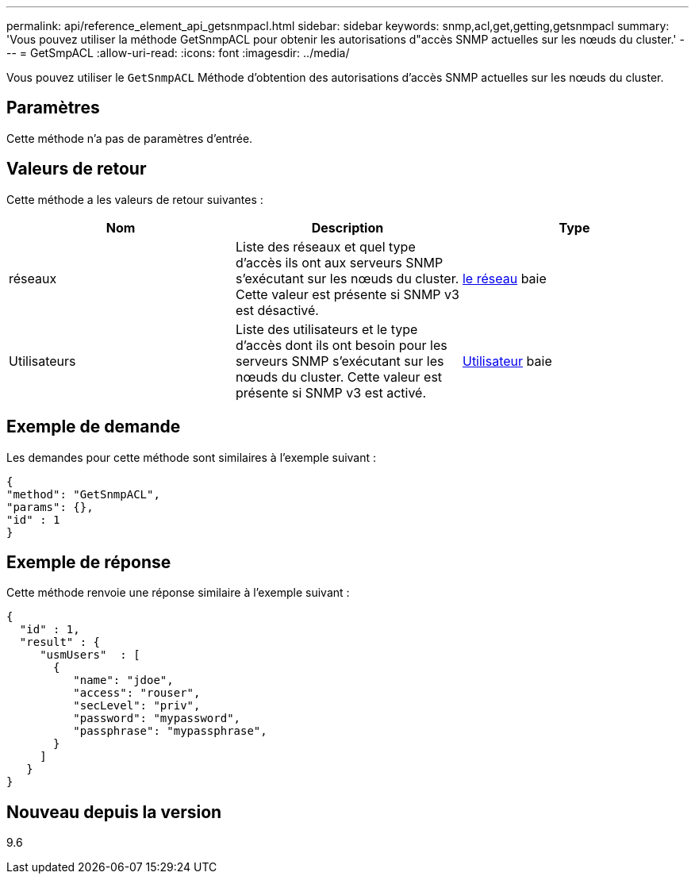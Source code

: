 ---
permalink: api/reference_element_api_getsnmpacl.html 
sidebar: sidebar 
keywords: snmp,acl,get,getting,getsnmpacl 
summary: 'Vous pouvez utiliser la méthode GetSnmpACL pour obtenir les autorisations d"accès SNMP actuelles sur les nœuds du cluster.' 
---
= GetSmpACL
:allow-uri-read: 
:icons: font
:imagesdir: ../media/


[role="lead"]
Vous pouvez utiliser le `GetSnmpACL` Méthode d'obtention des autorisations d'accès SNMP actuelles sur les nœuds du cluster.



== Paramètres

Cette méthode n'a pas de paramètres d'entrée.



== Valeurs de retour

Cette méthode a les valeurs de retour suivantes :

|===
| Nom | Description | Type 


 a| 
réseaux
 a| 
Liste des réseaux et quel type d'accès ils ont aux serveurs SNMP s'exécutant sur les nœuds du cluster. Cette valeur est présente si SNMP v3 est désactivé.
 a| 
xref:reference_element_api_network_snmp.adoc[le réseau] baie



 a| 
Utilisateurs
 a| 
Liste des utilisateurs et le type d'accès dont ils ont besoin pour les serveurs SNMP s'exécutant sur les nœuds du cluster. Cette valeur est présente si SNMP v3 est activé.
 a| 
xref:reference_element_api_usmuser.adoc[Utilisateur] baie

|===


== Exemple de demande

Les demandes pour cette méthode sont similaires à l'exemple suivant :

[listing]
----
{
"method": "GetSnmpACL",
"params": {},
"id" : 1
}
----


== Exemple de réponse

Cette méthode renvoie une réponse similaire à l'exemple suivant :

[listing]
----
{
  "id" : 1,
  "result" : {
     "usmUsers"  : [
       {
          "name": "jdoe",
          "access": "rouser",
          "secLevel": "priv",
          "password": "mypassword",
          "passphrase": "mypassphrase",
       }
     ]
   }
}
----


== Nouveau depuis la version

9.6
